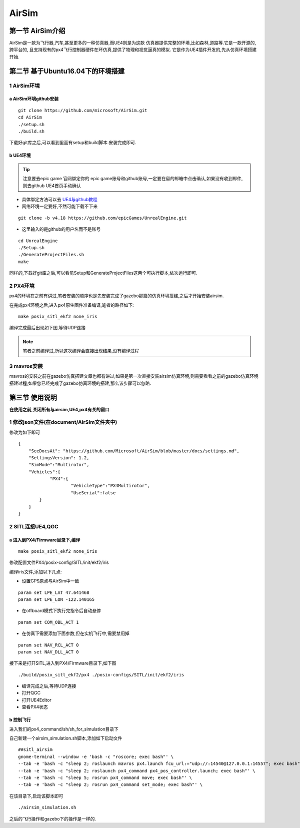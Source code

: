 .. AirSim

=======
AirSim
=======

第一节 AirSim介绍
======================

AirSim是一款为飞行器,汽车,甚至更多的一种仿真器,而UE4则是为这款
仿真器提供完整的环境,比如森林,道路等.它是一款开源的,跨平台的,
且支持现有的px4飞行控制器硬件在环仿真,提供了物理和视觉逼真的模拟.
它是作为UE4插件开发的,先从仿真环境搭建开始.

第二节 基于Ubuntu16.04下的环境搭建
====================================

1 AirSim环境
--------------

a AirSim环境github安装
^^^^^^^^^^^^^^^^^^^^^^^^^

::

    git clone https://github.com/microsoft/AirSim.git
    cd AirSim
    ./setup.sh
    ./build.sh

下载好git库之后,可以看到里面有setup和build脚本.安装完成即可.

.. image:: ../images/git_clone_AirSim.png

b UE4环境
^^^^^^^^^^^

.. tip::

    注意要去epic game 官网绑定你的 epic game账号和github账号,一定要在留的邮箱中点击确认,如果没有收到邮件,则去github UE4首页手动确认

-   具体绑定方法可以去 `UE4与github教程 <https://www.unrealengine.com/en-US/ue4-on-github>`_
-   网络环境一定要好,不然可能下载不下来

::

    git clone -b v4.18 https://github.com/epicGames/UnrealEngine.git

-   这里输入的是github的用户名而不是账号

::

    cd UnrealEngine
    ./Setup.sh
    ./GenerateProjectFiles.sh
    make

同样的,下载好git库之后,可以看见Setup和GenerateProjectFiles这两个可执行脚本,依次运行即可.

.. image:: ../images/git_clone_UE4.png

2 PX4环境
-----------

px4的环境在之前有讲过,笔者安装的顺序也是先安装完成了gazebo那篇的仿真环境搭建,之后才开始安装airsim.

在完成px4环境之后,进入px4原生固件准备编译,笔者的路径如下:

.. image:: ../images/Airsim_build_Firmware_path.png

::

    make posix_sitl_ekf2 none_iris

编译完成最后出现如下图,等待UDP连接

.. image:: ../images/Airsim_build_Firmware_make.png

.. note::

    笔者之前编译过,所以这次编译会直接出现结果,没有编译过程

3 mavros安装
--------------

mavros的安装之前在gazebo仿真搭建文章也都有讲过,如果是第一次直接安装airsim仿真环境,则需要看看之前的gazebo仿真环境搭建过程;如果您已经完成了gazebo仿真环境的搭建,那么该步骤可以忽略.

第三节 使用说明
=================

**在使用之前,关闭所有与airsim,UE4,px4有关的窗口**

1 修改json文件(在document/AirSim文件夹中)
------------------------------------------

.. image:: ../images/Airsim_modify_json.png

修改为如下即可

::

    {
        "SeeDocsAt": "https://github.com/Microsoft/AirSim/blob/master/docs/settings.md",
        "SettingsVersion": 1.2,
        "SimMode":"Multirotor",
        "Vehicles":{
                "PX4":{
             	        "VehicleType":"PX4Multirotor",
                        "UseSerial":false
            }
        }
    }

2 SITL连接UE4,QGC
--------------------

a 进入到PX4/Firmware目录下,编译
^^^^^^^^^^^^^^^^^^^^^^^^^^^^^^^^^^

::

    make posix_sitl_ekf2 none_iris

修改配置文件PX4/posix-config/SITL/init/ekf2/iris

.. image:: ../images/Airsim_modify_posix-config-ekf2_iris.png

编译iris文件,添加以下几点:

-   设置GPS原点与AirSim中一致

::

    param set LPE_LAT 47.641468
    param set LPE_LON -122.140165

-   在offboard模式下执行完指令后自动悬停

::

    param set COM_OBL_ACT 1

-   在仿真下需要添加下面参数,但在实机飞行中,需要禁用掉

::

    param set NAV_RCL_ACT 0
    param set NAV_DLL_ACT 0

接下来是打开SITL,进入到PX4/Firmware目录下,如下图

::

    ./build/posix_sitl_ekf2/px4 ./posix-configs/SITL/init/ekf2/iris

.. image:: ../images/Airsim_build_Firmware_start_sitl.png

-   编译完成之后,等待UDP连接
-   打开QGC
-   打开UE4Editor
-   查看PX4状态

b 控制飞行
^^^^^^^^^^^^

进入我们的px4_command/sh/sh_for_simulation目录下

.. image:: ../images/Airsim_add_startup_bash.png

自己新建一个airsim_simulation.sh脚本,添加如下启动文件

::

    ##sitl_airsim
    gnome-terminal --window -e 'bash -c "roscore; exec bash"' \
    --tab -e 'bash -c "sleep 2; roslaunch mavros px4.launch fcu_url:="udp://:14540@127.0.0.1:14557"; exec bash"' \
    --tab -e 'bash -c "sleep 2; roslaunch px4_command px4_pos_controller.launch; exec bash"' \
    --tab -e 'bash -c "sleep 5; rosrun px4_command move; exec bash"' \
    --tab -e 'bash -c "sleep 2; rosrun px4_command set_mode; exec bash"' \

在该目录下,启动该脚本即可

::

    ./airsim_simulation.sh

之后的飞行操作和gazebo下的操作是一样的.